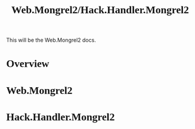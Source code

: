 #+BEGIN_HTML
<script src="http://code.jquery.com/jquery-1.4.2.min.js"></script>
<script src="http://ajax.googleapis.com/ajax/libs/webfont/1.0.9/webfont.js"></script>
<script type="text/javascript">
  WebFontConfig = {
    google: { families: [ 'Droid Serif','Vollkorn', 'Molengo', 'Inconsolata', 'Tangerine', 'Cantarell' ] }
  };
  (function() {
    var wf = document.createElement('script');
    wf.src = ('https:' == document.location.protocol ? 'https' : 'http') +
            '://ajax.googleapis.com/ajax/libs/webfont/1/webfont.js';
		wf.type = 'text/javascript';
    wf.async = 'true';
    var s = document.getElementsByTagName('script')[0];
    s.parentNode.insertBefore(wf, s);
  })();
</script>
<style type="text/css"> 
	p {
	width: 800px;
	}
   .wf-active pre, code {
     font-family: 'Inconsolata';
		 font-size: 16px;
   }
   .wf-active p, li, h1, h2, h3, h4 {
     font-family: 'Cantarell', serif;
	 }
</style>
#+END_HTML
#+INFOJS_OPT: view:content path:http://orgmode.org/org-info.js 

#+TITLE: Web.Mongrel2/Hack.Handler.Mongrel2

This will be the Web.Mongrel2 docs.

* Overview

* Web.Mongrel2

* Hack.Handler.Mongrel2
